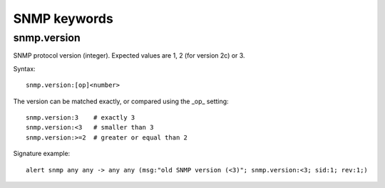 SNMP keywords
=============

snmp.version
------------

SNMP protocol version (integer). Expected values are 1, 2 (for version 2c) or 3.

Syntax::

 snmp.version:[op]<number>

The version can be matched exactly, or compared using the _op_ setting::

 snmp.version:3    # exactly 3
 snmp.version:<3   # smaller than 3
 snmp.version:>=2  # greater or equal than 2

Signature example::

 alert snmp any any -> any any (msg:"old SNMP version (<3)"; snmp.version:<3; sid:1; rev:1;)

